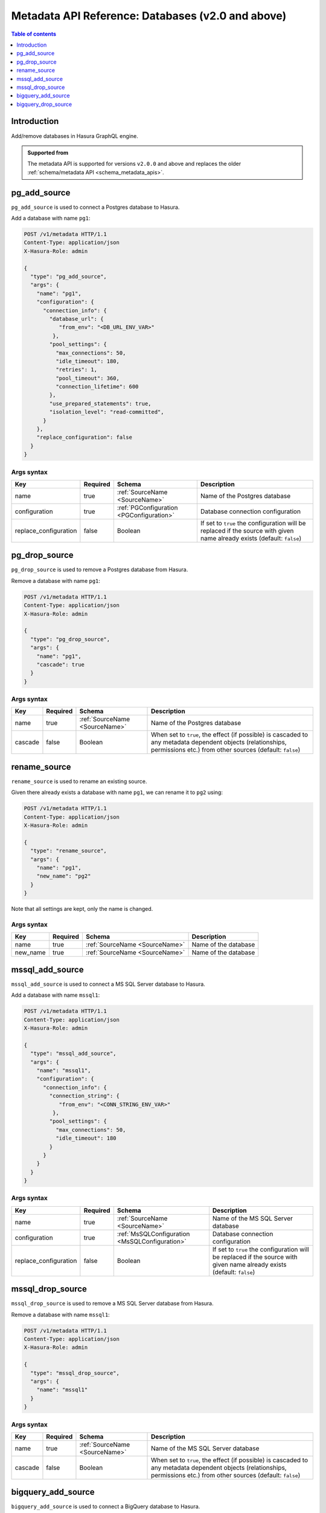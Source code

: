 .. meta::
   :description: Manage databases with the Hasura metadata API
   :keywords: hasura, docs, metadata API, API reference, database, source

.. _metadata_api_sources:

Metadata API Reference: Databases (v2.0 and above)
==================================================

.. contents:: Table of contents
  :backlinks: none
  :depth: 1
  :local:

Introduction
------------

Add/remove databases in Hasura GraphQL engine.

.. admonition:: Supported from

  The metadata API is supported for versions ``v2.0.0`` and above and replaces the older
  :ref:`schema/metadata API <schema_metadata_apis>`.

.. _pg_add_source:

pg_add_source
-------------

``pg_add_source`` is used to connect a Postgres database to Hasura.

Add a database with name ``pg1``:

.. code-block:: http

  POST /v1/metadata HTTP/1.1
  Content-Type: application/json
  X-Hasura-Role: admin

  {
    "type": "pg_add_source",
    "args": {
      "name": "pg1",
      "configuration": {
        "connection_info": {
          "database_url": {
             "from_env": "<DB_URL_ENV_VAR>"
           },
          "pool_settings": {
            "max_connections": 50,
            "idle_timeout": 180,
            "retries": 1,
            "pool_timeout": 360,
            "connection_lifetime": 600
          },
          "use_prepared_statements": true,
          "isolation_level": "read-committed",
        }
      },
      "replace_configuration": false
    }
  }

.. _pg_add_source_syntax:

Args syntax
^^^^^^^^^^^

.. list-table::
   :header-rows: 1

   * - Key
     - Required
     - Schema
     - Description
   * - name
     - true
     - :ref:`SourceName <SourceName>`
     - Name of the Postgres database
   * - configuration
     - true
     - :ref:`PGConfiguration <PGConfiguration>`
     - Database connection configuration
   * - replace_configuration
     - false
     - Boolean
     - If set to ``true`` the configuration will be replaced if the source with
       given name already exists (default: ``false``)

.. _pg_drop_source:

pg_drop_source
--------------

``pg_drop_source`` is used to remove a Postgres database from Hasura.

Remove a database with name ``pg1``:

.. code-block:: http

  POST /v1/metadata HTTP/1.1
  Content-Type: application/json
  X-Hasura-Role: admin

  {
    "type": "pg_drop_source",
    "args": {
      "name": "pg1",
      "cascade": true
    }
  }

.. _pg_drop_source_syntax:

Args syntax
^^^^^^^^^^^

.. list-table::
   :header-rows: 1

   * - Key
     - Required
     - Schema
     - Description
   * - name
     - true
     - :ref:`SourceName <SourceName>`
     - Name of the Postgres database
   * - cascade
     - false
     - Boolean
     - When set to ``true``, the effect (if possible) is cascaded to any metadata dependent objects (relationships, permissions etc.) from other sources (default: ``false``)

.. _rename_source:

rename_source
-------------

``rename_source`` is used to rename an existing source.

Given there already exists a database with name ``pg1``, we can rename it to ``pg2`` using:

.. code-block:: http

  POST /v1/metadata HTTP/1.1
  Content-Type: application/json
  X-Hasura-Role: admin

  {
    "type": "rename_source",
    "args": {
      "name": "pg1",
      "new_name": "pg2"
    }
  }

Note that all settings are kept, only the name is changed.

.. _rename_source_syntax:

Args syntax
^^^^^^^^^^^

.. list-table::
   :header-rows: 1

   * - Key
     - Required
     - Schema
     - Description
   * - name
     - true
     - :ref:`SourceName <SourceName>`
     - Name of the database
   * - new_name
     - true
     - :ref:`SourceName <SourceName>`
     - Name of the database

mssql_add_source
----------------

``mssql_add_source`` is used to connect a MS SQL Server database to Hasura.

Add a database with name ``mssql1``:

.. code-block:: http

  POST /v1/metadata HTTP/1.1
  Content-Type: application/json
  X-Hasura-Role: admin

  {
    "type": "mssql_add_source",
    "args": {
      "name": "mssql1",
      "configuration": {
        "connection_info": {
          "connection_string": {
             "from_env": "<CONN_STRING_ENV_VAR>"
           },
          "pool_settings": {
            "max_connections": 50,
            "idle_timeout": 180
          }
        }
      }
    }
  }

.. _mssql_add_source_syntax:

Args syntax
^^^^^^^^^^^

.. list-table::
   :header-rows: 1

   * - Key
     - Required
     - Schema
     - Description
   * - name
     - true
     - :ref:`SourceName <SourceName>`
     - Name of the MS SQL Server database
   * - configuration
     - true
     - :ref:`MsSQLConfiguration <MsSQLConfiguration>`
     - Database connection configuration
   * - replace_configuration
     - false
     - Boolean
     - If set to ``true`` the configuration will be replaced if the source with
       given name already exists (default: ``false``)

.. _mssql_drop_source:

mssql_drop_source
-----------------

``mssql_drop_source`` is used to remove a MS SQL Server database from Hasura.

Remove a database with name ``mssql1``:

.. code-block:: http

  POST /v1/metadata HTTP/1.1
  Content-Type: application/json
  X-Hasura-Role: admin

  {
    "type": "mssql_drop_source",
    "args": {
      "name": "mssql1"
    }
  }

.. _mssql_drop_source_syntax:

Args syntax
^^^^^^^^^^^

.. list-table::
   :header-rows: 1

   * - Key
     - Required
     - Schema
     - Description
   * - name
     - true
     - :ref:`SourceName <SourceName>`
     - Name of the MS SQL Server database
   * - cascade
     - false
     - Boolean
     - When set to ``true``, the effect (if possible) is cascaded to any metadata dependent objects (relationships, permissions etc.) from other sources (default: ``false``)


.. _bigquery_add_source:

bigquery_add_source
-------------------

``bigquery_add_source`` is used to connect a BigQuery database to Hasura.

Add a database with name ``bigquery1``:

.. code-block:: http

  POST /v1/metadata HTTP/1.1
  Content-Type: application/json
  X-Hasura-Role: admin

  {
    "type": "bigquery_add_source",
    "args": {
      "name": "bigquery1",
      "configuration": {
        "service_account": "bigquery_service_account",
        "project_id": "bigquery_project_id",
        "datasets": "dataset1, dataset2"
      }
    }
  }

.. _bigquery_add_source_syntax:

Args syntax
^^^^^^^^^^^

.. list-table::
   :header-rows: 1

   * - Key
     - Required
     - Schema
     - Description
   * - name
     - true
     - :ref:`SourceName <SourceName>`
     - Name of the BigQuery database
   * - configuration
     - true
     - :ref:`BigQueryConfiguration <BigQueryConfiguration>`
     - Database connection configuration
   * - replace_configuration
     - false
     - Boolean
     - If set to ``true`` the configuration will be replaced if the source with
       given name already exists (default: ``false``)

.. _bigquery_drop_source:

bigquery_drop_source
--------------------

``bigquery_drop_source`` is used to remove a BigQuery database from Hasura.

Remove a database with name ``bigquery1``:

.. code-block:: http

  POST /v1/metadata HTTP/1.1
  Content-Type: application/json
  X-Hasura-Role: admin

  {
    "type": "bigquery_drop_source",
    "args": {
      "name": "bigquery1"
    }
  }

.. _bigquery_drop_source_syntax:

Args syntax
^^^^^^^^^^^

.. list-table::
   :header-rows: 1

   * - Key
     - Required
     - Schema
     - Description
   * - name
     - true
     - :ref:`SourceName <SourceName>`
     - Name of the BigQuery database
   * - cascade
     - false
     - Boolean
     - When set to ``true``, the effect (if possible) is cascaded to any metadata dependent objects (relationships, permissions etc.) from other sources (default: ``false``)
